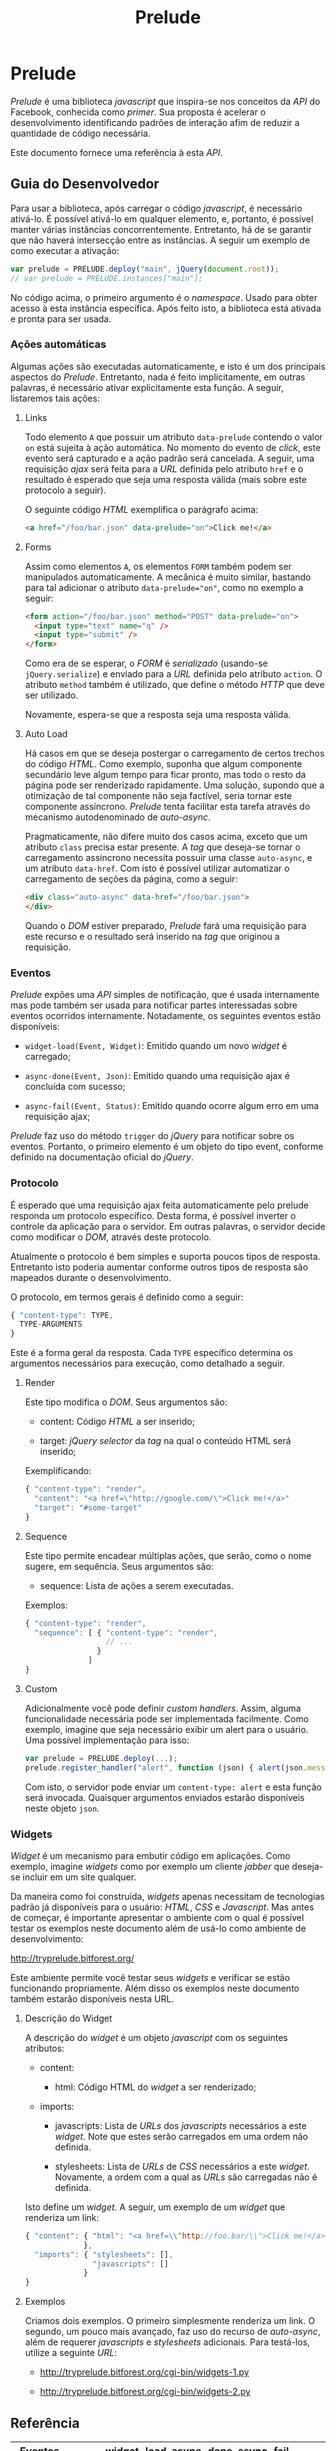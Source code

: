 #+TITLE:     Prelude
#+AUTHOR:

* Prelude

  /Prelude/ é uma biblioteca /javascript/ que inspira-se nos conceitos da /API/ do Facebook, conhecida como /primer/. Sua proposta é acelerar o desenvolvimento identificando padrões de interação afim de reduzir a quantidade de código necessária.

  Este documento fornece uma referência à esta /API/.

** Guia do Desenvolvedor

   Para usar a biblioteca, após carregar o código /javascript/, é necessário ativá-lo. É possível ativá-lo em qualquer elemento, e, portanto, é possível manter várias instâncias concorrentemente. Entretanto, há de se garantir que não haverá intersecção entre as instâncias. A seguir um exemplo de como executar a ativação:

   #+begin_src javascript
     var prelude = PRELUDE.deploy("main", jQuery(document.root));
     // var prelude = PRELUDE.instances["main"];
   #+end_src

   No código acima, o primeiro argumento é o /namespace/. Usado para obter acesso à esta instância específica. Após feito isto, a biblioteca está ativada e pronta para ser usada.

*** Ações automáticas

    Algumas ações são executadas automaticamente, e isto é um dos principais aspectos do /Prelude/. Entretanto, nada é feito implicitamente, em outras palavras, é necessário ativar explicitamente esta função. A seguir, listaremos tais ações:

**** Links

     Todo elemento ~A~ que possuir um atributo ~data-prelude~ contendo o valor ~on~ está sujeita à ação automática. No momento do evento de /click/, este evento será capturado e a ação padrão será cancelada. A seguir, uma requisição /ajax/ será feita para a /URL/ definida pelo atributo ~href~ e o resultado é esperado que seja uma resposta válida (mais sobre este protocolo a seguir).

     O seguinte código /HTML/ exemplifica o parágrafo acima:

     #+begin_src html
       <a href="/foo/bar.json" data-prelude="on">Click me!</a>
     #+end_src

**** Forms

     Assim como elementos ~A~, os elementos ~FORM~ também podem ser manipulados automaticamente. A mecânica é muito similar, bastando para tal adicionar o atributo ~data-prelude="on"~, como no exemplo a seguir:

     #+begin_src html
       <form action="/foo/bar.json" method="POST" data-prelude="on">
         <input type="text" name="q" />
         <input type="submit" />
       </form>
     #+end_src

     Como era de se esperar, o /FORM/ é /serializado/ (usando-se ~jQuery.serialize~) e enviado para a /URL/ definida pelo atributo ~action~. O atributo ~method~ também é utilizado, que define o método /HTTP/ que deve ser utilizado.

     Novamente, espera-se que a resposta seja uma resposta válida.

**** Auto Load

     Há casos em que se deseja postergar o carregamento de certos trechos do código /HTML/. Como exemplo, suponha que algum componente secundário leve algum tempo para ficar pronto, mas todo o resto da página pode ser renderizado rapidamente. Uma solução, supondo que a otimização de tal componente não seja factível, seria tornar este componente assíncrono. /Prelude/ tenta facilitar esta tarefa através do mecanismo autodenominado de /auto-async/.

     Pragmaticamente, não difere muito dos casos acima, exceto que um atributo ~class~ precisa estar presente. A /tag/ que deseja-se tornar o carregamento assíncrono necessita possuir uma classe ~auto-async~, e um atributo ~data-href~. Com isto é possível utilizar automatizar o carregamento de seções da página, como a seguir:

     #+begin_src html
       <div class="auto-async" data-href="/foo/bar.json">
       </div>
     #+end_src

     Quando o /DOM/ estiver preparado, /Prelude/ fará uma requisição para este recurso e o resultado será inserido na /tag/ que originou a requisição.

*** Eventos

    /Prelude/ expões uma /API/ simples de notificação, que é usada internamente mas pode também ser usada para notificar partes interessadas sobre eventos ocorridos internamente. Notadamente, os seguintes eventos estão disponíveis:

    * ~widget-load(Event, Widget)~: Emitido quando um novo /widget/ é carregado;
      
    * ~async-done(Event, Json)~: Emitido quando uma requisição ajax é concluída com sucesso;

    * ~async-fail(Event, Status)~: Emitido quando ocorre algum erro em uma requisição ajax;

    /Prelude/ faz uso do método ~trigger~ do /jQuery/ para notificar sobre os eventos. Portanto, o primeiro elemento é um objeto do tipo event, conforme definido na documentação oficial do /jQuery/.

*** Protocolo

    É esperado que uma requisição ajax feita automaticamente pelo prelude responda um protocolo específico. Desta forma, é possível inverter o controle da aplicação para o servidor. Em outras palavras, o servidor decide como modificar o /DOM/, através deste protocolo.

    Atualmente o protocolo é bem simples e suporta poucos tipos de resposta. Entretanto isto poderia aumentar conforme outros tipos de resposta são mapeados durante o desenvolvimento.

    O protocolo, em termos gerais é definido como a seguir:

    #+begin_src javascript
      { "content-type": TYPE,
        TYPE-ARGUMENTS
      }
    #+end_src

    Este é a forma geral da resposta. Cada ~TYPE~ específico determina os argumentos necessários para execução, como detalhado a seguir.

**** Render

     Este tipo modifica o /DOM/. Seus argumentos são:

     * content: Código /HTML/ a ser inserido;

     * target: /jQuery selector/ da /tag/ na qual o conteúdo HTML será inserido;

     Exemplificando:

     #+begin_src javascript
       { "content-type": "render",
         "content": "<a href=\"http://google.com/\">Click me!</a>"
         "target": "#some-target"
       }
     #+end_src

**** Sequence

     Este tipo permite encadear múltiplas ações, que serão, como o nome sugere, em sequência. Seus argumentos são:

     * sequence: Lista de ações a serem executadas.

     Exemplos:

     #+begin_src javascript
       { "content-type": "render",
         "sequence": [ { "content-type": "render",
                         // ...
                       }
                     ]
       }
     #+end_src

**** Custom

     Adicionalmente você pode definir /custom handlers/. Assim, alguma funcionalidade necessária pode ser implementada facilmente. Como exemplo, imagine que seja necessário exibir um alert para o usuário. Uma possível implementação para isso:

     #+begin_src javascript
       var prelude = PRELUDE.deploy(...);
       prelude.register_handler("alert", function (json) { alert(json.message); });
     #+end_src

     Com isto, o servidor pode enviar um ~content-type: alert~ e esta função será invocada. Quaisquer argumentos enviados estarão disponíveis neste objeto ~json~.

*** Widgets

    /Widget/ é um mecanismo para embutir código em aplicações. Como exemplo, imagine /widgets/ como por exemplo um cliente /jabber/ que deseja-se incluir em um site qualquer.

    Da maneira como foi construída, /widgets/ apenas necessitam de tecnologias padrão já disponíveis para o usuário: /HTML/, /CSS/ e /Javascript/. Mas antes de começar, é importante apresentar o ambiente com o qual é possível testar os exemplos neste documento além de usá-lo como ambiente de desenvolvimento:

    http://tryprelude.bitforest.org/

    Este ambiente permite você testar seus /widgets/ e verificar se estão funcionando propriamente. Além disso os exemplos neste documento também estarão disponíveis nesta URL.

**** Descrição do Widget

     A descrição do /widget/ é um objeto /javascript/ com os seguintes atributos:

     * content:

       * html: Código HTML do /widget/ a ser renderizado;

     * imports:

       * javascripts: Lista de /URLs/ dos /javascripts/ necessários a este /widget/. Note que estes serão carregados em uma ordem não definida.

       * stylesheets: Lista de /URLs/ de /CSS/ necessários a este /widget/. Novamente, a ordem com a qual as /URLs/ são carregadas não é definida.

     Isto define um /widget/. A seguir, um exemplo de um /widget/ que renderiza um link:

     #+begin_src javascript
       { "content": { "html": "<a href=\\"http://foo.bar/\\">Click me!</a>"
                    },
         "imports": { "stylesheets": [],
                      "javascripts": []
                    }
       }
     #+end_src

**** Exemplos

     Criamos dois exemplos. O primeiro simplesmente renderiza um link. O segundo, um pouco mais avançado, faz uso do recurso de /auto-async/, além de requerer /javascripts/ e /stylesheets/ adicionais. Para testá-los, utilize a seguinte /URL/:

     * http://tryprelude.bitforest.org/cgi-bin/widgets-1.py

     * http://tryprelude.bitforest.org/cgi-bin/widgets-2.py

** Referência

   |-----------+------------------------------------------------------|
   | Eventos   | widget-load, async-done, async-fail                  |
   |-----------+------------------------------------------------------|
   | Auto-load | ~<a data-prelude="on" href="...">~                   |
   |           | ~<form data-prelude="on" action="..." method="...">~ |
   |           | ~<tag class="auto-async" data-href="...">~           |
   |-----------+------------------------------------------------------|
   | Widgets   | ~{~                                                  |
   |           | ~content: {html:""}~                                 |
   |           | ~imports: {javascripts:[...], stylesheets:[...]}~    |
   |           | ~}~                                                  |
   |-----------+------------------------------------------------------|

